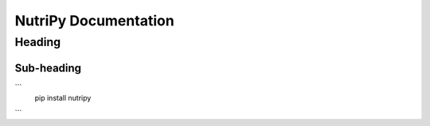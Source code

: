================
NutriPy Documentation
================

Heading
=======

Sub-heading
-----------

```
    pip install nutripy
```